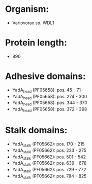* Organism:
- Variovorax sp. WDL1
* Protein length:
- 890
* Adhesive domains:
- YadA_head (PF05658): pos. 45 - 71
- YadA_head (PF05658): pos. 274 - 300
- YadA_head (PF05658): pos. 344 - 370
- YadA_head (PF05658): pos. 372 - 398
* Stalk domains:
- YadA_stalk (PF05662): pos. 170 - 215
- YadA_stalk (PF05662): pos. 233 - 275
- YadA_stalk (PF05662): pos. 501 - 542
- YadA_stalk (PF05662): pos. 639 - 678
- YadA_stalk (PF05662): pos. 729 - 772
- YadA_stalk (PF05662): pos. 784 - 825


